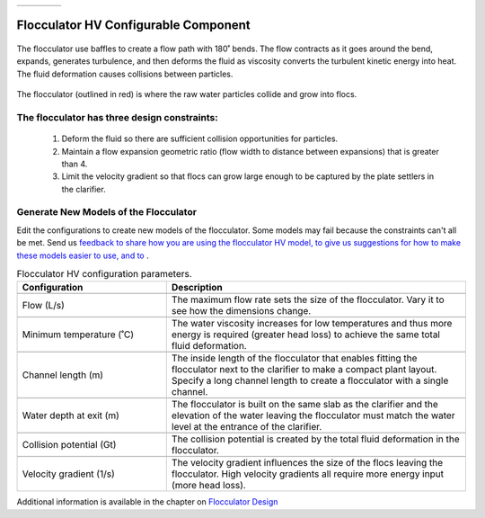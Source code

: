 .. csv-table::
   :widths: 45 35 25

   |ACRlogowithname|,  |textbook|, |donate|

|reportabugbig|

.. _title_Flocculator_HV_Configurable_Component:

********************************************
Flocculator HV Configurable Component
********************************************

.. _figure_FlocHV:

.. figure:: ./Images/FlocHV.png
    :width: 450px
    :align: center
    :alt: Location of the Entrance Tank

    The flocculator use baffles to create a flow path with 180˚ bends. The flow contracts as it goes around the bend, expands, generates turbulence, and then deforms the fluid as viscosity converts the turbulent kinetic energy into heat. The fluid deformation causes collisions between particles.


.. _figure_FlocHVinPlant:

.. figure:: ./Images/FlocHVinPlant.png
    :width: 350px
    :align: center
    :alt: Location of the Entrance Tank

    The flocculator (outlined in red) is where the raw water particles collide and grow into flocs.

The flocculator has three design constraints:
=============================================

  #. Deform the fluid so there are sufficient collision opportunities for particles.
  #. Maintain a flow expansion geometric ratio (flow width to distance between expansions) that is greater than 4.
  #. Limit the velocity gradient so that flocs can grow large enough to be captured by the plate settlers in the clarifier.

Generate New Models of the Flocculator
========================================

Edit the configurations to create new models of the flocculator. Some models may fail because the constraints can't all be met. Send us `feedback to share how you are using the flocculator HV model, to give us suggestions for how to make these models easier to use, and to <https://forms.gle/cqDPapYkcSmLnDu4A>`_ |reportabug|.

.. csv-table:: Flocculator HV configuration parameters.
   :header: "Configuration", "Description"
   :align: left
   :widths: 50, 100

   "",""
   "Flow (L/s)", "The maximum flow rate sets the size of the flocculator. Vary it to see how the dimensions change."
   "",""
   Minimum temperature (˚C), The water viscosity increases for low temperatures and thus more energy is required (greater head loss) to achieve the same total fluid deformation.
   "",""
   Channel length (m), The inside length of the flocculator that enables fitting the flocculator next to the clarifier to make a compact plant layout. Specify a long channel length to create a flocculator with a single channel.
   "",""
   Water depth at exit (m), The flocculator is built on the same slab as the clarifier and the elevation of the water leaving the flocculator must match the water level at the entrance of the clarifier.
   "",""
   Collision potential (Gt), The collision potential is created by the total fluid deformation in the flocculator.
   "",""
   Velocity gradient (1/s), The velocity gradient influences the size of the flocs leaving the flocculator. High velocity gradients all require more energy input (more head loss).

Additional information is available in the chapter on `Flocculator Design <https://aguaclara.github.io/Textbook/Flocculation/Floc_Design.html>`_


.. |donate| image:: ./Images/donate.png
  :target: https://www.aguaclarareach.org/donate-now
  :height: 30

.. |textbook| image:: ./Images/textbook.png
  :target: https://aguaclara.github.io/Textbook/AIDE/AIDE.html
  :height: 30

.. |ACRlogowithname| image:: ./Images/ACRlogowithname.png
  :target: https://www.aguaclarareach.org/
  :height: 40


.. |reportabug| image:: ./Images/reportabug.png
  :target: https://forms.gle/cqDPapYkcSmLnDu4A
  :height: 20

.. |reportabugbig| image:: ./Images/reportabug.png
  :target: https://forms.gle/cqDPapYkcSmLnDu4A
  :height: 40
